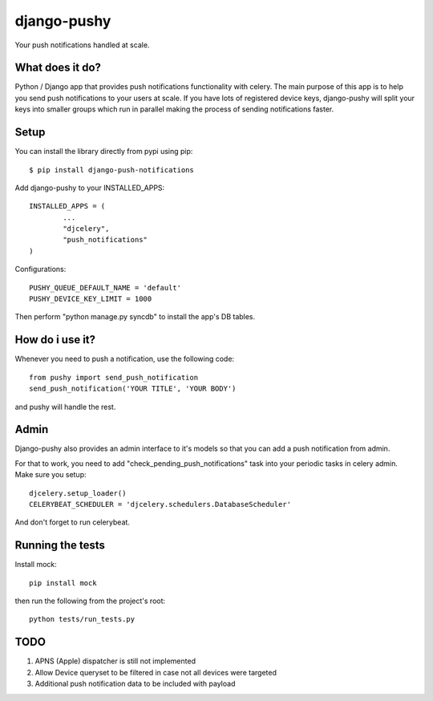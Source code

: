 django-pushy
============
Your push notifications handled at scale.

.. image:: https://travis-ci.org/rakanalh/django-pushy.svg?branch=master
    :target: https://travis-ci.org/rakanalh/django-pushy

What does it do?
----------------
Python / Django app that provides push notifications functionality with celery. The main purpose of this app is to help you send push notifications to your users at scale. If you have lots of registered device keys, django-pushy will split your keys into smaller groups which run in parallel making the process of sending notifications faster.

Setup
-----
You can install the library directly from pypi using pip::

	$ pip install django-push-notifications


Add django-pushy to your INSTALLED_APPS::

	INSTALLED_APPS = (
		...
		"djcelery",
		"push_notifications"
	)

Configurations::

	PUSHY_QUEUE_DEFAULT_NAME = 'default'
	PUSHY_DEVICE_KEY_LIMIT = 1000

Then perform "python manage.py syncdb" to install the app's DB tables.

How do i use it?
----------------

Whenever you need to push a notification, use the following code::

    from pushy import send_push_notification
    send_push_notification('YOUR TITLE', 'YOUR BODY')

and pushy will handle the rest.

Admin
-----
Django-pushy also provides an admin interface to it's models so that you can add a push notification from admin.

For that to work, you need to add "check_pending_push_notifications" task into your periodic tasks in celery admin. Make sure you setup::

    djcelery.setup_loader()
    CELERYBEAT_SCHEDULER = 'djcelery.schedulers.DatabaseScheduler'


And don't forget to run celerybeat.

Running the tests
-----------------
Install mock::

    pip install mock

then run the following from the project's root::

    python tests/run_tests.py



TODO
----
1. APNS (Apple) dispatcher is still not implemented
2. Allow Device queryset to be filtered in case not all devices were targeted
3. Additional push notification data to be included with payload
